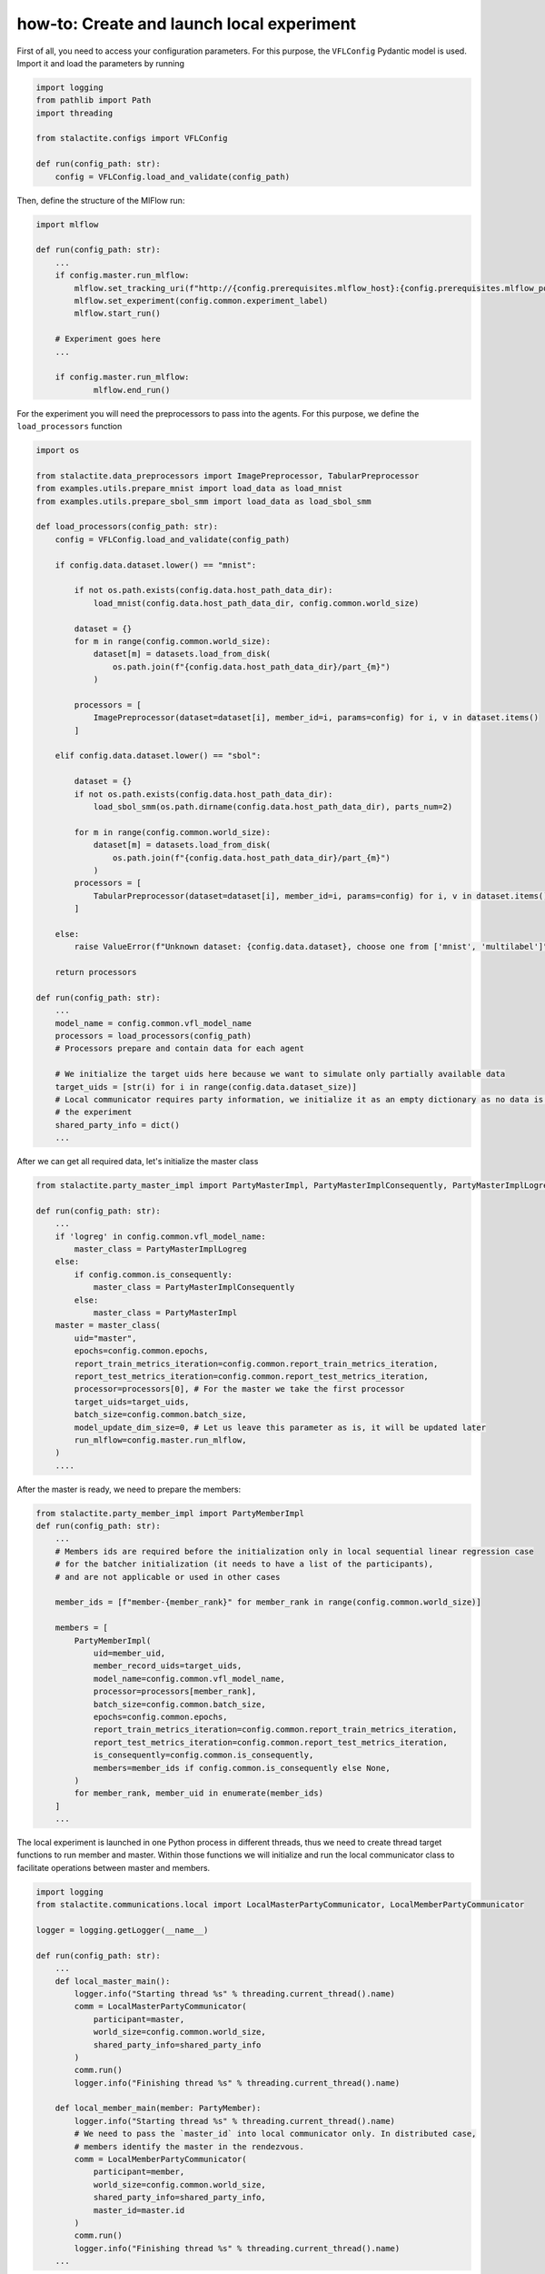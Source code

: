 .. _local_comm_tutorial:

how-to: Create and launch local experiment
============================================

First of all, you need to access your configuration parameters. For this purpose, the ``VFLConfig`` Pydantic model is
used. Import it and load the parameters by running

.. code-block:: python

    import logging
    from pathlib import Path
    import threading

    from stalactite.configs import VFLConfig

    def run(config_path: str):
        config = VFLConfig.load_and_validate(config_path)

Then, define the structure of the MlFlow run:

.. code-block:: python

    import mlflow

    def run(config_path: str):
        ...
        if config.master.run_mlflow:
            mlflow.set_tracking_uri(f"http://{config.prerequisites.mlflow_host}:{config.prerequisites.mlflow_port}")
            mlflow.set_experiment(config.common.experiment_label)
            mlflow.start_run()

        # Experiment goes here
        ...

        if config.master.run_mlflow:
                mlflow.end_run()


For the experiment you will need the preprocessors to pass into the agents. For this purpose, we
define the ``load_processors`` function

.. code-block:: python

    import os

    from stalactite.data_preprocessors import ImagePreprocessor, TabularPreprocessor
    from examples.utils.prepare_mnist import load_data as load_mnist
    from examples.utils.prepare_sbol_smm import load_data as load_sbol_smm

    def load_processors(config_path: str):
        config = VFLConfig.load_and_validate(config_path)

        if config.data.dataset.lower() == "mnist":

            if not os.path.exists(config.data.host_path_data_dir):
                load_mnist(config.data.host_path_data_dir, config.common.world_size)

            dataset = {}
            for m in range(config.common.world_size):
                dataset[m] = datasets.load_from_disk(
                    os.path.join(f"{config.data.host_path_data_dir}/part_{m}")
                )

            processors = [
                ImagePreprocessor(dataset=dataset[i], member_id=i, params=config) for i, v in dataset.items()
            ]

        elif config.data.dataset.lower() == "sbol":

            dataset = {}
            if not os.path.exists(config.data.host_path_data_dir):
                load_sbol_smm(os.path.dirname(config.data.host_path_data_dir), parts_num=2)

            for m in range(config.common.world_size):
                dataset[m] = datasets.load_from_disk(
                    os.path.join(f"{config.data.host_path_data_dir}/part_{m}")
                )
            processors = [
                TabularPreprocessor(dataset=dataset[i], member_id=i, params=config) for i, v in dataset.items()
            ]

        else:
            raise ValueError(f"Unknown dataset: {config.data.dataset}, choose one from ['mnist', 'multilabel']")

        return processors

    def run(config_path: str):
        ...
        model_name = config.common.vfl_model_name
        processors = load_processors(config_path)
        # Processors prepare and contain data for each agent

        # We initialize the target uids here because we want to simulate only partially available data
        target_uids = [str(i) for i in range(config.data.dataset_size)]
        # Local communicator requires party information, we initialize it as an empty dictionary as no data is passed for
        # the experiment
        shared_party_info = dict()
        ...


After we can get all required data, let's initialize the master class

.. code-block:: python

    from stalactite.party_master_impl import PartyMasterImpl, PartyMasterImplConsequently, PartyMasterImplLogreg

    def run(config_path: str):
        ...
        if 'logreg' in config.common.vfl_model_name:
            master_class = PartyMasterImplLogreg
        else:
            if config.common.is_consequently:
                master_class = PartyMasterImplConsequently
            else:
                master_class = PartyMasterImpl
        master = master_class(
            uid="master",
            epochs=config.common.epochs,
            report_train_metrics_iteration=config.common.report_train_metrics_iteration,
            report_test_metrics_iteration=config.common.report_test_metrics_iteration,
            processor=processors[0], # For the master we take the first processor
            target_uids=target_uids,
            batch_size=config.common.batch_size,
            model_update_dim_size=0, # Let us leave this parameter as is, it will be updated later
            run_mlflow=config.master.run_mlflow,
        )
        ....

After the master is ready, we need to prepare the members:

.. code-block:: python

    from stalactite.party_member_impl import PartyMemberImpl
    def run(config_path: str):
        ...
        # Members ids are required before the initialization only in local sequential linear regression case
        # for the batcher initialization (it needs to have a list of the participants),
        # and are not applicable or used in other cases

        member_ids = [f"member-{member_rank}" for member_rank in range(config.common.world_size)]

        members = [
            PartyMemberImpl(
                uid=member_uid,
                member_record_uids=target_uids,
                model_name=config.common.vfl_model_name,
                processor=processors[member_rank],
                batch_size=config.common.batch_size,
                epochs=config.common.epochs,
                report_train_metrics_iteration=config.common.report_train_metrics_iteration,
                report_test_metrics_iteration=config.common.report_test_metrics_iteration,
                is_consequently=config.common.is_consequently,
                members=member_ids if config.common.is_consequently else None,
            )
            for member_rank, member_uid in enumerate(member_ids)
        ]
        ...

The local experiment is launched in one Python process in different threads, thus we need to create thread target
functions to run member and master. Within those functions we will initialize and run the local communicator class to
facilitate operations between master and members.

.. code-block:: python

    import logging
    from stalactite.communications.local import LocalMasterPartyCommunicator, LocalMemberPartyCommunicator

    logger = logging.getLogger(__name__)

    def run(config_path: str):
        ...
        def local_master_main():
            logger.info("Starting thread %s" % threading.current_thread().name)
            comm = LocalMasterPartyCommunicator(
                participant=master,
                world_size=config.common.world_size,
                shared_party_info=shared_party_info
            )
            comm.run()
            logger.info("Finishing thread %s" % threading.current_thread().name)

        def local_member_main(member: PartyMember):
            logger.info("Starting thread %s" % threading.current_thread().name)
            # We need to pass the `master_id` into local communicator only. In distributed case,
            # members identify the master in the rendezvous.
            comm = LocalMemberPartyCommunicator(
                participant=member,
                world_size=config.common.world_size,
                shared_party_info=shared_party_info,
                master_id=master.id
            )
            comm.run()
            logger.info("Finishing thread %s" % threading.current_thread().name)
        ...

Now we can finalize the `run` by starting and joining the threads.

.. code-block:: python

    from threading import Thread

    def run(config_path: str):
        ...

        threads = [
            Thread(name=f"main_{master.id}", daemon=True, target=local_master_main),
            *(
                Thread(
                    name=f"main_{member.id}",
                    daemon=True,
                    target=local_member_main,
                    args=(member,)
                )
                for member in members
            )
        ]

        for thread in threads:
            thread.start()

        for thread in threads:
            thread.join()

The full example is available in our `github <https://github.com/sb-ai-lab/vfl-benchmark/tree/main>`_ at
``examples/utils/local_experiment.py``.
